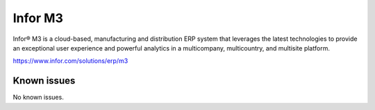 .. _talk_m3:

Infor M3
========

Infor® M3 is a cloud-based, manufacturing and distribution ERP system that leverages the latest technologies to provide an exceptional user experience and powerful analytics in a multicompany, multicountry, and multisite platform.

https://www.infor.com/solutions/erp/m3


.. jinja:: talk_system_m3
   :file: _jinja/system_mapping.jinja

Known issues
------------
No known issues.